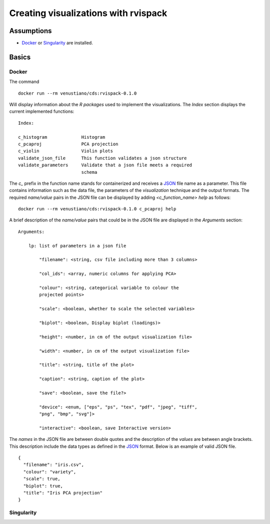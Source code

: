 Creating visualizations with rvispack
=====================================

Assumptions
-----------

- `Docker <https://docs.docker.com/get-docker/>`_ or `Singularity
  <https://docs.sylabs.io/guides/3.5/user-guide/introduction.html>`_ are
  installed.

Basics
------

Docker
******

The command
::
  docker run --rm venustiano/cds:rvispack-0.1.0

Will display information about the `R packages` used to implement the
visualizations. The `Index` section displays the current implemented
functions::
  Index:

  c_histogram             Histogram
  c_pcaproj               PCA projection
  c_violin                Violin plots
  validate_json_file      This function validates a json structure
  validate_parameters     Validate that a json file meets a required
                          schema

The `c_` prefix in the function name stands for containerized and
receives a `JSON <https://www.json.org/json-en.html>`_ file name as a
parameter. This file contains information such as the data file, the
parameters of the `visualization` technique and the output
formats. The required `name/value` pairs in the JSON file can be
displayed by adding `<c_function_name> help` as follows::
  docker run --rm venustiano/cds:rvispack-0.1.0 c_pcaproj help

A brief description of the `name/value` pairs that could be in the
JSON file are displayed in the `Arguments` section::
  Arguments:

      lp: list of parameters in a json file

          "filename": <string, csv file including more than 3 columns>

          "col_ids": <array, numeric columns for applying PCA>

          "colour": <string, categorical variable to colour the
          projected points>

          "scale": <boolean, whether to scale the selected variables>

          "biplot": <boolean, Display biplot (loadings)>

          "height": <number, in cm of the output visualization file>

          "width": <number, in cm of the output visualization file>

          "title": <string, title of the plot>

          "caption": <string, caption of the plot>

          "save": <boolean, save the file?>

          "device": <enum, ["eps", "ps", "tex", "pdf", "jpeg", "tiff",
          "png", "bmp", "svg"]>

          "interactive": <boolean, save Interactive version>

The `names` in the JSON file are between double quotes and the
description of the `values` are between angle brackets. This
description include the data types as defined in the `JSON
<https://www.json.org/json-en.html>`_ format. Below is an example of
valid JSON file.
::
   {
     "filename": "iris.csv",
     "colour": "variety",
     "scale": true,
     "biplot": true,
     "title": "Iris PCA projection"
   }



Singularity
***********
